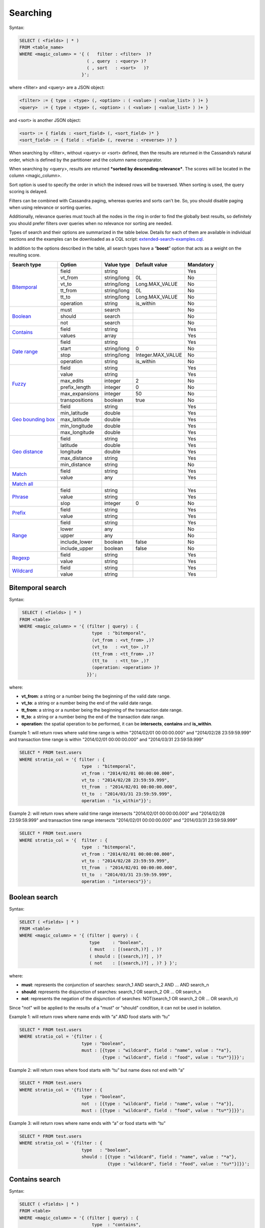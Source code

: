 Searching
*********

Syntax:

.. code-block:: sql

    SELECT ( <fields> | * )
    FROM <table_name>
    WHERE <magic_column> = '{ (   filter : <filter>  )?
                              ( , query  : <query> )?
                              ( , sort   : <sort>   )?
                            }';

where <filter> and <query> are a JSON object:

.. code-block:: sql

    <filter> := { type : <type> (, <option> : ( <value> | <value_list> ) )+ }
    <query>  := { type : <type> (, <option> : ( <value> | <value_list> ) )+ }

and <sort> is another JSON object:

.. code-block:: sql

        <sort> := { fields : <sort_field> (, <sort_field> )* }
        <sort_field> := { field : <field> (, reverse : <reverse> )? }

When searching by <filter>, without <query> or <sort> defined, then the
results are returned in the Cassandra’s natural order, which is defined
by the partitioner and the column name comparator.

When searching by <query>, results are returned ***sorted by descending
relevance***. The scores will be located in the column <magic_column>.

Sort option is used to specify the order in which the indexed rows will
be traversed. When sorting is used, the query scoring is delayed.

Filters can be combined with Cassandra paging, whereas queries and sorts
can't be. So, you should disable paging when using relevance or sorting
queries.

Additionally, relevance queries must touch all the nodes in the
ring in order to find the globally best results, so definitely you should
prefer filters over queries when no relevance nor sorting are needed.

Types of search and their options are summarized in the table below.
Details for each of them are available in individual sections and the
examples can be downloaded as a CQL script:
`extended-search-examples.cql <resources/extended-search-examples.cql>`__.

In addition to the options described in the table, all search types have
a “\ **boost**\ ” option that acts as a weight on the resulting score.

+-----------------------------------------+-----------------+-----------------+--------------------------------+-----------+
| Search type                             | Option          | Value type      | Default value                  | Mandatory |
+=========================================+=================+=================+================================+===========+
| `Bitemporal <#bitemporal-search>`__     | field           | string          |                                | Yes       |
|                                         +-----------------+-----------------+--------------------------------+-----------+
|                                         | vt_from         | string/long     | 0L                             | No        |
|                                         +-----------------+-----------------+--------------------------------+-----------+
|                                         | vt_to           | string/long     | Long.MAX_VALUE                 | No        |
|                                         +-----------------+-----------------+--------------------------------+-----------+
|                                         | tt_from         | string/long     | 0L                             | No        |
|                                         +-----------------+-----------------+--------------------------------+-----------+
|                                         | tt_to           | string/long     | Long.MAX_VALUE                 | No        |
|                                         +-----------------+-----------------+--------------------------------+-----------+
|                                         | operation       | string          | is_within                      | No        |
+-----------------------------------------+-----------------+-----------------+--------------------------------+-----------+
| `Boolean <#boolean-search>`__           | must            | search          |                                | No        |
|                                         +-----------------+-----------------+--------------------------------+-----------+
|                                         | should          | search          |                                | No        |
|                                         +-----------------+-----------------+--------------------------------+-----------+
|                                         | not             | search          |                                | No        |
+-----------------------------------------+-----------------+-----------------+--------------------------------+-----------+
| `Contains <#contains-search>`__         | field           | string          |                                | Yes       |
|                                         +-----------------+-----------------+--------------------------------+-----------+
|                                         | values          | array           |                                | Yes       |
+-----------------------------------------+-----------------+-----------------+--------------------------------+-----------+
| `Date range <#date-range-search>`__     | field           | string          |                                | Yes       |
|                                         +-----------------+-----------------+--------------------------------+-----------+
|                                         | start           | string/long     | 0                              | No        |
|                                         +-----------------+-----------------+--------------------------------+-----------+
|                                         | stop            | string/long     | Integer.MAX_VALUE              | No        |
|                                         +-----------------+-----------------+--------------------------------+-----------+
|                                         | operation       | string          | is_within                      | No        |
+-----------------------------------------+-----------------+-----------------+--------------------------------+-----------+
| `Fuzzy <#fuzzy-search>`__               | field           | string          |                                | Yes       |
|                                         +-----------------+-----------------+--------------------------------+-----------+
|                                         | value           | string          |                                | Yes       |
|                                         +-----------------+-----------------+--------------------------------+-----------+
|                                         | max_edits       | integer         | 2                              | No        |
|                                         +-----------------+-----------------+--------------------------------+-----------+
|                                         | prefix_length   | integer         | 0                              | No        |
|                                         +-----------------+-----------------+--------------------------------+-----------+
|                                         | max_expansions  | integer         | 50                             | No        |
|                                         +-----------------+-----------------+--------------------------------+-----------+
|                                         | transpositions  | boolean         | true                           | No        |
+-----------------------------------------+-----------------+-----------------+--------------------------------+-----------+
| `Geo bounding box <#geo-bbox-search>`__ | field           | string          |                                | Yes       |
|                                         +-----------------+-----------------+--------------------------------+-----------+
|                                         | min_latitude    | double          |                                | Yes       |
|                                         +-----------------+-----------------+--------------------------------+-----------+
|                                         | max_latitude    | double          |                                | Yes       |
|                                         +-----------------+-----------------+--------------------------------+-----------+
|                                         | min_longitude   | double          |                                | Yes       |
|                                         +-----------------+-----------------+--------------------------------+-----------+
|                                         | max_longitude   | double          |                                | Yes       |
+-----------------------------------------+-----------------+-----------------+--------------------------------+-----------+
| `Geo distance <#geo-distance-search>`__ | field           | string          |                                | Yes       |
|                                         +-----------------+-----------------+--------------------------------+-----------+
|                                         | latitude        | double          |                                | Yes       |
|                                         +-----------------+-----------------+--------------------------------+-----------+
|                                         | longitude       | double          |                                | Yes       |
|                                         +-----------------+-----------------+--------------------------------+-----------+
|                                         | max_distance    | string          |                                | Yes       |
|                                         +-----------------+-----------------+--------------------------------+-----------+
|                                         | min_distance    | string          |                                | No        |
+-----------------------------------------+-----------------+-----------------+--------------------------------+-----------+
| `Match <#match-search>`__               | field           | string          |                                | Yes       |
|                                         +-----------------+-----------------+--------------------------------+-----------+
|                                         | value           | any             |                                | Yes       |
+-----------------------------------------+-----------------+-----------------+--------------------------------+-----------+
| `Match all <#match-all-search>`__       |                 |                 |                                |           |
+-----------------------------------------+-----------------+-----------------+--------------------------------+-----------+
| `Phrase <#phrase-search>`__             | field           | string          |                                | Yes       |
|                                         +-----------------+-----------------+--------------------------------+-----------+
|                                         | value           | string          |                                | Yes       |
|                                         +-----------------+-----------------+--------------------------------+-----------+
|                                         | slop            | integer         | 0                              | No        |
+-----------------------------------------+-----------------+-----------------+--------------------------------+-----------+
| `Prefix <#prefix-search>`__             | field           | string          |                                | Yes       |
|                                         +-----------------+-----------------+--------------------------------+-----------+
|                                         | value           | string          |                                | Yes       |
+-----------------------------------------+-----------------+-----------------+--------------------------------+-----------+
| `Range <#range-search>`__               | field           | string          |                                | Yes       |
|                                         +-----------------+-----------------+--------------------------------+-----------+
|                                         | lower           | any             |                                | No        |
|                                         +-----------------+-----------------+--------------------------------+-----------+
|                                         | upper           | any             |                                | No        |
|                                         +-----------------+-----------------+--------------------------------+-----------+
|                                         | include_lower   | boolean         | false                          | No        |
|                                         +-----------------+-----------------+--------------------------------+-----------+
|                                         | include_upper   | boolean         | false                          | No        |
+-----------------------------------------+-----------------+-----------------+--------------------------------+-----------+
| `Regexp <#regexp-search>`__             | field           | string          |                                | Yes       |
|                                         +-----------------+-----------------+--------------------------------+-----------+
|                                         | value           | string          |                                | Yes       |
+-----------------------------------------+-----------------+-----------------+--------------------------------+-----------+
| `Wildcard <#wildcard-search>`__         | field           | string          |                                | Yes       |
|                                         +-----------------+-----------------+--------------------------------+-----------+
|                                         | value           | string          |                                | Yes       |
+-----------------------------------------+-----------------+-----------------+--------------------------------+-----------+

Bitemporal search
==============

Syntax:

.. code-block:: sql

     SELECT ( <fields> | * )
    FROM <table>
    WHERE <magic_column> = '{ (filter | query) : {
                                type  : "bitemporal",
                                (vt_from : <vt_from> ,)?
                                (vt_to   : <vt_to> ,)?
                                (tt_from : <tt_from> ,)?
                                (tt_to   : <tt_to> ,)?
                                (operation: <operation> )?
                              }}';

where:

-  **vt\_from**: a string or a number being the beginning of the valid date
   range.
-  **vt\_to**: a string or a number being the end of the valid date range.
-  **tt\_from**: a string or a number being the beginning of the transaction date
   range.
-  **tt\_to**: a string or a number being the end of the transaction date range.
-  **operation**: the spatial operation to be performed, it can be
   **intersects**, **contains** and **is\_within**.

Example 1: will return rows where valid time range is within "2014/02/01 00:00:00.000" and
"2014/02/28 23:59:59.999" and transaction time range is within "2014/02/01 00:00:00.000" and
"2014/03/31 23:59:59.999"

.. code-block:: sql

    SELECT * FROM test.users
    WHERE stratio_col = '{ filter : {
                            type  : "bitemporal",
                            vt_from : "2014/02/01 00:00:00.000",
                            vt_to : "2014/02/28 23:59:59.999",
                            tt_from  : "2014/02/01 00:00:00.000",
                            tt_to  : "2014/03/31 23:59:59.999",
                            operation : "is_within"}}';

Example 2: will return rows where valid time range intersects "2014/02/01 00:00:00.000" and
"2014/02/28 23:59:59.999" and transaction time range intersects "2014/02/01 00:00:00.000" and
"2014/03/31 23:59:59.999"

.. code-block:: sql

    SELECT * FROM test.users
    WHERE stratio_col = '{  filter : {
                            type  : "bitemporal",
                            vt_from : "2014/02/01 00:00:00.000",
                            vt_to : "2014/02/28 23:59:59.999",
                            tt_from  : "2014/02/01 00:00:00.000",
                            tt_to  : "2014/03/31 23:59:59.999",
                            operation : "intersecs"}}';



Boolean search
==============

Syntax:

.. code-block:: sql

    SELECT ( <fields> | * )
    FROM <table>
    WHERE <magic_column> = '{ (filter | query) : {
                               type     : "boolean",
                               ( must   : [(search,)?] , )?
                               ( should : [(search,)?] , )?
                               ( not    : [(search,)?] , )? } }';

where:

-  **must**: represents the conjunction of searches: search_1 AND search_2
   AND … AND search_n
-  **should**: represents the disjunction of searches: search_1 OR search_2
   OR … OR search_n
-  **not**: represents the negation of the disjunction of searches:
   NOT(search_1 OR search_2 OR … OR search_n)

Since "not" will be applied to the results of a "must" or "should"
condition, it can not be used in isolation.

Example 1: will return rows where name ends with “a” AND food starts
with “tu”

.. code-block:: sql

    SELECT * FROM test.users
    WHERE stratio_col = '{filter : {
                            type : "boolean",
                            must : [{type : "wildcard", field : "name", value : "*a"},
                                    {type : "wildcard", field : "food", value : "tu*"}]}}';

Example 2: will return rows where food starts with “tu” but name does
not end with “a”

.. code-block:: sql

    SELECT * FROM test.users
    WHERE stratio_col = '{filter : {
                            type : "boolean",
                            not  : [{type : "wildcard", field : "name", value : "*a"}],
                            must : [{type : "wildcard", field : "food", value : "tu*"}]}}';

Example 3: will return rows where name ends with “a” or food starts with
“tu”

.. code-block:: sql

    SELECT * FROM test.users
    WHERE stratio_col = '{filter : {
                            type   : "boolean",
                            should : [{type : "wildcard", field : "name", value : "*a"},
                                      {type : "wildcard", field : "food", value : "tu*"}]}}';

Contains search
===============

Syntax:

.. code-block:: sql

    SELECT ( <fields> | * )
    FROM <table>
    WHERE <magic_column> = '{ (filter | query) : {
                                type  : "contains",
                                field : <fieldname> ,
                                values : <value_list> }}';

Example 1: will return rows where name matches “Alicia” or “mancha”

.. code-block:: sql

    SELECT * FROM test.users
    WHERE stratio_col = '{filter : {
                            type   : "contains",
                            field  : "name",
                            values : ["Alicia","mancha"] }}';

Example 2: will return rows where date matches “2014/01/01″,
“2014/01/02″ or “2014/01/03″

.. code-block:: sql

    SELECT * FROM test.users
    WHERE stratio_col = '{filter : {
                            type   : "contains",
                            field  : "date",
                            values : ["2014/01/01", "2014/01/02", "2014/01/03"] }}';

Date range search
=================

Syntax:

.. code-block:: sql

    SELECT ( <fields> | * )
    FROM <table>
    WHERE <magic_column> = '{ (filter | query) : {
                                type  : "contains",
                                (start : <start> ,)?
                                (stop  : <stop> ,)?
                                (operation: <operation> )?
                              }}';

where:

-  **start**: a string or a number being the beginning of the date
   range.
-  **stop**: a string or a number being the end of the date range.
-  **operation**: the spatial operation to be performed, it can be
   **intersects**, **contains** and **is\_within**.

Example 1: will return rows where duration is within "2013/05/02" and
:"2013/05/03"

.. code-block:: sql

    SELECT * FROM test.users
    WHERE stratio_col = '{ filter : {
                            type  : "date_range",
                            field : "duration",
                            start : "2013/05/02",
                            stop  : "2013/05/03",
                            operation : "is_within"}}';

Example 2: will return rows where duration intersects "2013/05/02" and
:"2013/05/03"

.. code-block:: sql

    SELECT * FROM test.users
    WHERE stratio_col = '{  filter : {
                            type   : "date_range",
                            field  : "duration",
                            start  : "2013/05/02",
                            stop   : "2013/05/03",
                            operation : "intersects"}}';

Fuzzy search
============

Syntax:

.. code-block:: sql

    SELECT ( <fields> | * )
    FROM <table>
    WHERE <magic_column> = '{ (filter | query) : {
                                type  : "fuzzy",
                                field : <fieldname> ,
                                value : <value>
                                (, max_edits     : <max_edits> )?
                                (, prefix_length : <prefix_length> )?
                                (, max_expansions: <max_expansion> )?
                                (, transpositions: <transposition> )?
                              }}';

where:

-  **max\_edits** (default = 2): a integer value between 0 and 2. Will
   return rows which distance from <value> to <field> content has a
   distance of at most <max\_edits>. Distance will be interpreted
   according to the value of “transpositions”.
-  **prefix\_length** (default = 0): an integer value being the length
   of the common non-fuzzy prefix
-  **max\_expansions** (default = 50): an integer for the maximum number
   of terms to match
-  **transpositions** (default = true): if transpositions should be
   treated as a primitive edit operation (`Damerau-Levenshtein
   distance <http://en.wikipedia.org/wiki/Damerau%E2%80%93Levenshtein_distance>`__).
   When false, comparisons will implement the classic `Levenshtein
   distance <http://en.wikipedia.org/wiki/Levenshtein_distance>`__.

Example 1: will return any rows where “phrase” contains a word that
differs in one edit operation from “puma”, such as “pumas”.

.. code-block:: sql

    SELECT * FROM test.users
    WHERE stratio_col = '{filter : { type      : "fuzzy",
                                     field     : "phrase",
                                     value     : "puma",
                                     max_edits : 1 }}';

Example 2: same as example 1 but will limit the results to rows where
phrase contains a word that starts with “pu”.

.. code-block:: sql

    SELECT * FROM test.users
    WHERE stratio_col = '{filter : { type          : "fuzzy",
                                     field         : "phrase",
                                     value         : "puma",
                                     max_edits     : 1,
                                     prefix_length : 2 }}';

Geo bbox search
===============

Syntax:

.. code-block:: sql

    SELECT ( <fields> | * )
    FROM <table>
    WHERE <magic_column> = '{ (filter | query) : {
                                type           : "geo_bbox",
                                field          : <fieldname>,
                                min_latitude   : <min_latitude> ,
                                max_latitude   : <max_latitude> ,
                                min_longitude  : <min_longitude> ,
                                max_longitude  : <max_longitude>
                              }}';

where:

-  **min\_latitude** : a double value between -90 and 90 being the min
   allowed latitude.
-  **max\_latitude** : a double value between -90 and 90 being the max
   allowed latitude.
-  **min\_longitude** : a double value between -180 and 180 being the
   min allowed longitude.
-  **max\_longitude** : a double value between -180 and 180 being the
   max allowed longitude.

Example 1: will return any rows where “place” is formed by a latitude
between 40.225479 and 40.560174, and a longitude between -3.999278 and
-3.378550.

.. code-block:: sql

    SELECT * FROM test.users
    WHERE stratio_col = '{filter : { type : "geo_bbox",
                                     field : "place",
                                     min_latitude : 40.225479,
                                     max_latitude : 40.560174,
                                     min_longitude : -3.999278,
                                     max_longitude : -3.378550 }}';

Geo distance search
===================

Syntax:

.. code-block:: sql

    SELECT ( <fields> | * )
    FROM <table>
    WHERE <magic_column> = '{ (filter | query) : {
                                type  : "geo_distance",
                                field : <fieldname> ,
                                latitude : <latitude> ,
                                longitude : <longitude> ,
                                max_distance : <max_distance>
                                (, min_distance : <min_distance> )?
                              }}';

where:

-  **latitude** : a double value between -90 and 90 being the latitude
   of the reference point.
-  **longitude** : a double value between -180 and 180 being the
   longitude of the reference point.
-  **max\_distance** : a string value being the max allowed distance
   from the reference point.
-  **min\_distance** : a string value being the min allowed distance
   from the reference point.

Example 1: will return any rows where “place” is within one kilometer
from the geo point (40.225479, -3.999278).

.. code-block:: sql

    SELECT * FROM test.users
    WHERE stratio_col = '{filter : { type : "geo_distance",
                                     field : "place",
                                     latitude : 40.225479,
                                     longitude : -3.999278,
                                     max_distance : "1km" }}';

Example 2: will return any rows where “place” is within one yard and ten
yards from the geo point (40.225479, -3.999278).

.. code-block:: sql

    SELECT * FROM test.users
    WHERE stratio_col = '{filter : { type : "geo_distance",
                                     field : "place",
                                     latitude : 40.225479,
                                     longitude : -3.999278,
                                     max_distance : "10yd" ,
                                     min_distance : "1yd" }}';

Match search
============

Syntax:

.. code-block:: sql

    SELECT ( <fields> | * )
    FROM <table>
    WHERE <magic_column> = '{ (filter | query) : {
                                  type  : "match",
                                  field : <fieldname> ,
                                  value : <value> }}';

Example 1: will return rows where name matches “Alicia”

.. code-block:: sql

    SELECT * FROM test.users
    WHERE stratio_col = '{filter : {
                           type  : "match",
                           field : "name",
                           value : "Alicia" }}';

Example 2: will return rows where phrase contains “mancha”

.. code-block:: sql

    SELECT * FROM test.users
    WHERE stratio_col = '{filter : {
                           type  : "match",
                           field : "phrase",
                           value : "mancha" }}';

Example 3: will return rows where date matches “2014/01/01″

.. code-block:: sql

    SELECT * FROM test.users
    WHERE stratio_col = '{filter : {
                           type  : "match",
                           field : "date",
                           value : "2014/01/01" }}';

Match all search
================

Syntax:

.. code-block:: sql

    SELECT ( <fields> | * )
    FROM <table>
    WHERE <magic_column> = '{ (filter | query) : {
                                type  : "match_all",
                                field : <fieldname> ,
                                value : <value> }}';

Example: will return all the indexed rows

.. code-block:: sql

    SELECT * FROM test.users
    WHERE stratio_col = '{filter : {
                           type  : "match_all" }}';

Phrase search
=============

Syntax:

.. code-block:: sql

    SELECT ( <fields> | * )
    FROM <table>
    WHERE <magic_column> = '{ (filter | query) : {
                                type  :"phrase",
                                field : <fieldname> ,
                                value : <value>
                                (, slop : <slop> )?
                            }}';

where:

-  **values**: an ordered list of values.
-  **slop** (default = 0): number of words permitted between words.

Example 1: will return rows where “phrase” contains the word “camisa”
followed by the word “manchada”.

.. code-block:: sql

    SELECT * FROM test.users
    WHERE stratio_col = '{filter : {
                          type   : "phrase",
                          field  : "phrase",
                          values : "camisa manchada" }}';

Example 2: will return rows where “phrase” contains the word “mancha”
followed by the word “camisa” having 0 to 2 words in between.

.. code-block:: sql

    SELECT * FROM test.users
    WHERE stratio_col = '{filter : {
                          type   : "phrase",
                          field  : "phrase",
                          values : "mancha camisa",
                          slop   : 2 }}';

Prefix search
=============

Syntax:

.. code-block:: sql

    SELECT ( <fields> | * )
    FROM <table>
    WHERE <magic_column> = '{ (filter | query) : {
                                type  : "prefix",
                                field : <fieldname> ,
                                value : <value> }}';

Example: will return rows where “phrase” contains a word starting with
“lu”. If the column is indexed as “text” and uses an analyzer, words
ignored by the analyzer will not be retrieved.

.. code-block:: sql

    SELECT * FROM test.users
    WHERE stratio_col = '{filter : {
                           type  : "prefix",
                           field : "phrase",
                           value : "lu" }}';

Range search
============

Syntax:

.. code-block:: sql

    SELECT * FROM test.users
    WHERE stratio_col = '{(filter | query) : {
                            type     : "range",
                            field    : <fieldname>
                            (, lower : <min> , include_lower : <min_included> )?
                            (, upper : <max> , include_upper : <max_included> )?
                         }}';

where:

-  **lower**: lower bound of the range.
-  **include\_lower** (default = false): if the lower bound is included
   (left-closed range).
-  **upper**: upper bound of the range.
-  **include\_upper** (default = false): if the upper bound is included
   (right-closed range).

Lower and upper will default to :math:`-/+\\infty` for number. In the
case of byte and string like data (bytes, inet, string, text), all
values from lower up to upper will be returned if both are specified. If
only “lower” is specified, all rows with values from “lower” will be
returned. If only “upper” is specified then all rows with field values
up to “upper” will be returned. If both are omitted than all rows will
be returned.

Example 1: will return rows where *age* is in [1, ∞)

.. code-block:: sql

    SELECT * FROM test.users
    WHERE stratio_col = '{filter : {
                            type          : "range",
                            field         : "age",
                            lower         : 1,
                            include_lower : true }}';

Example 2: will return rows where *age* is in (-∞, 0]

.. code-block:: sql

    SELECT * FROM test.users
    WHERE stratio_col = '{filter : {
                            type          : "range",
                            field         : "age",
                            upper         : 0,
                            include_upper : true }}';

Example 3: will return rows where *age* is in [-1, 1]

.. code-block:: sql

    SELECT * FROM test.users
    WHERE stratio_col = '{filter : {
                            type          : "range",
                            field         : "age",
                            lower         : -1,
                            upper         : 1,
                            include_lower : true,
                            include_upper : true }}';

Example 4: will return rows where *date* is in [2014/01/01, 2014/01/02]

.. code-block:: sql

    SELECT * FROM test.users
    WHERE stratio_col = '{filter : {
                            type          : "range",
                            field         : "date",
                            lower         : "2014/01/01",
                            upper         : "2014/01/02",
                            include_lower : true,
                            include_upper : true }}';

Regexp search
=============

Syntax:

.. code-block:: sql

    SELECT * FROM test.users
    WHERE stratio_col = '{(filter | query) : {
                            type  : "regexp",
                            field : <fieldname>,
                            value : <regexp>
                         }}';

where:

-  **value**: a regular expression. See
   `org.apache.lucene.util.automaton.RegExp <http://lucene.apache.org/core/4_6_1/core/org/apache/lucene/util/automaton/RegExp.html>`__
   for syntax reference.

Example: will return rows where name contains a word that starts with
“p” and a vowel repeated twice (e.g. “pape”).

.. code-block:: sql

    SELECT * FROM test.users
    WHERE stratio_col = '{filter : {
                           type  : "regexp",
                           field : "name",
                           value : "[J][aeiou]{2}.*" }}';

Wildcard search
===============

Syntax:

.. code-block:: sql

    SELECT * FROM test.users
    WHERE stratio_col = '{(filter | query) : {
                            type  : "wildcard" ,
                            field : <fieldname> ,
                            value : <wildcard_exp>
                         }}';

where:

-  **value**: a wildcard expression. Supported wildcards are \*, which
   matches any character sequence (including the empty one), and ?,
   which matches any single character. ” is the escape character.

Example: will return rows where food starts with or is “tu”.

.. code-block:: sql

    SELECT * FROM test.users
    WHERE stratio_col = '{filter : {
                           type  : "wildcard",
                           field : "food",
                           value : "tu*" }}';
